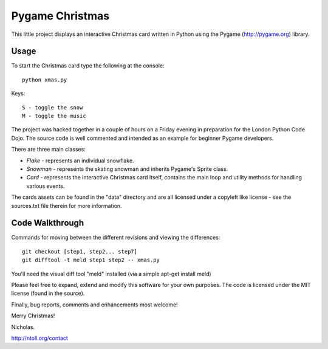 Pygame Christmas
================

This little project displays an interactive Christmas card written in Python using the Pygame (http://pygame.org) library.

Usage
-----

To start the Christmas card type the following at the console::

    python xmas.py

Keys::

    S - toggle the snow
    M - toggle the music

The project was hacked together in a couple of hours on a Friday evening in preparation for the London Python Code Dojo. The source code is well commented and intended as an example for beginner Pygame developers.

There are three main classes:

* *Flake* - represents an individual snowflake.
* *Snowman* - represents the skating snowman and inherits Pygame's Sprite class.
* *Card* - represents the interactive Christmas card itself, contains the main loop and utility methods for handling various events.

The cards assets can be found in the "data" directory and are all licensed under a copyleft like license - see the sources.txt file therein for more information.

Code Walkthrough
----------------

Commands for moving between the different revisions and viewing the differences::

    git checkout [step1, step2... step7]
    git difftool -t meld step1 step2 -- xmas.py

You'll need the visual diff tool "meld" installed (via a simple apt-get install meld)

Please feel free to expand, extend and modify this software for your own purposes. The code is licensed under the MIT license (found in the source).

Finally, bug reports, comments and enhancements most welcome!

Merry Christmas!

Nicholas.

http://ntoll.org/contact
